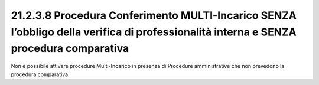 21.2.3.8 Procedura Conferimento MULTI-Incarico SENZA l’obbligo della verifica di professionalità interna e SENZA procedura comparativa
======================================================================================================================================

Non è possibile attivare procedure Multi-Incarico in presenza di
Procedure amministrative che non prevedono la procedura comparativa.
